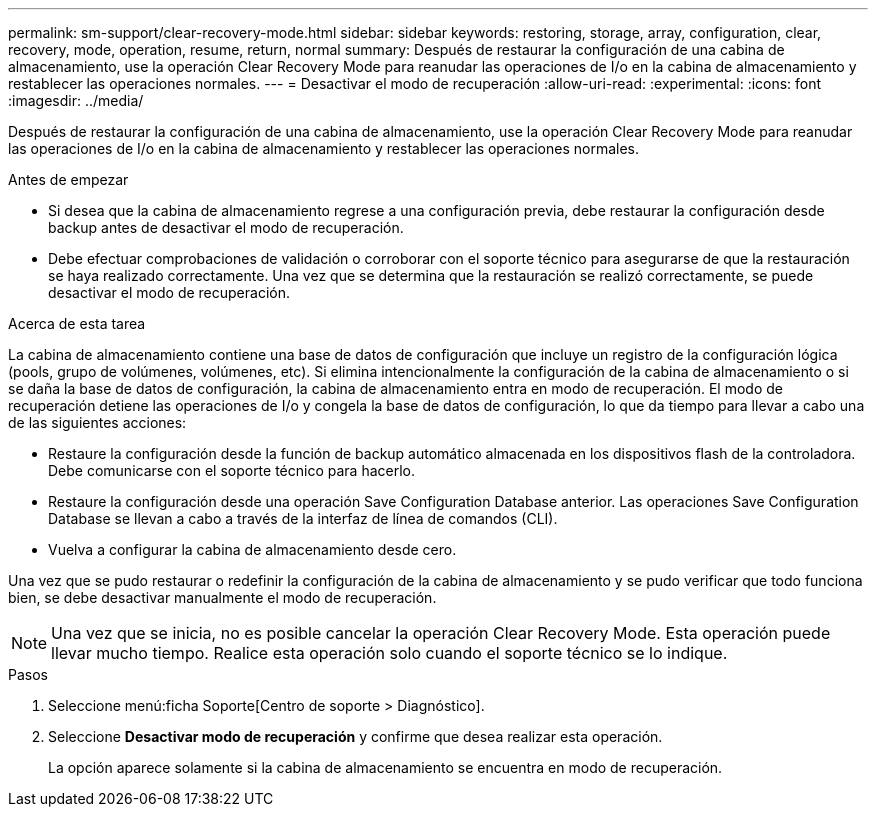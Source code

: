 ---
permalink: sm-support/clear-recovery-mode.html 
sidebar: sidebar 
keywords: restoring, storage, array, configuration, clear, recovery, mode, operation, resume, return, normal 
summary: Después de restaurar la configuración de una cabina de almacenamiento, use la operación Clear Recovery Mode para reanudar las operaciones de I/o en la cabina de almacenamiento y restablecer las operaciones normales. 
---
= Desactivar el modo de recuperación
:allow-uri-read: 
:experimental: 
:icons: font
:imagesdir: ../media/


[role="lead"]
Después de restaurar la configuración de una cabina de almacenamiento, use la operación Clear Recovery Mode para reanudar las operaciones de I/o en la cabina de almacenamiento y restablecer las operaciones normales.

.Antes de empezar
* Si desea que la cabina de almacenamiento regrese a una configuración previa, debe restaurar la configuración desde backup antes de desactivar el modo de recuperación.
* Debe efectuar comprobaciones de validación o corroborar con el soporte técnico para asegurarse de que la restauración se haya realizado correctamente. Una vez que se determina que la restauración se realizó correctamente, se puede desactivar el modo de recuperación.


.Acerca de esta tarea
La cabina de almacenamiento contiene una base de datos de configuración que incluye un registro de la configuración lógica (pools, grupo de volúmenes, volúmenes, etc). Si elimina intencionalmente la configuración de la cabina de almacenamiento o si se daña la base de datos de configuración, la cabina de almacenamiento entra en modo de recuperación. El modo de recuperación detiene las operaciones de I/o y congela la base de datos de configuración, lo que da tiempo para llevar a cabo una de las siguientes acciones:

* Restaure la configuración desde la función de backup automático almacenada en los dispositivos flash de la controladora. Debe comunicarse con el soporte técnico para hacerlo.
* Restaure la configuración desde una operación Save Configuration Database anterior. Las operaciones Save Configuration Database se llevan a cabo a través de la interfaz de línea de comandos (CLI).
* Vuelva a configurar la cabina de almacenamiento desde cero.


Una vez que se pudo restaurar o redefinir la configuración de la cabina de almacenamiento y se pudo verificar que todo funciona bien, se debe desactivar manualmente el modo de recuperación.

[NOTE]
====
Una vez que se inicia, no es posible cancelar la operación Clear Recovery Mode. Esta operación puede llevar mucho tiempo. Realice esta operación solo cuando el soporte técnico se lo indique.

====
.Pasos
. Seleccione menú:ficha Soporte[Centro de soporte > Diagnóstico].
. Seleccione *Desactivar modo de recuperación* y confirme que desea realizar esta operación.
+
La opción aparece solamente si la cabina de almacenamiento se encuentra en modo de recuperación.


